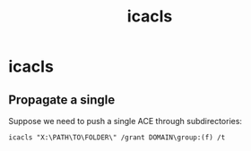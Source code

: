 :PROPERTIES:
:ID:       3a9eb784-1a26-4eb9-b334-c72947a25411
:END:
#+title: icacls
#+filetags: :permissions:windows:
#+hugo_base_dir:../

* icacls
** Propagate a single
Suppose we need to push a single ACE through subdirectories:
#+begin_src shell
icacls "X:\PATH\TO\FOLDER\" /grant DOMAIN\group:(f) /t
#+end_src
